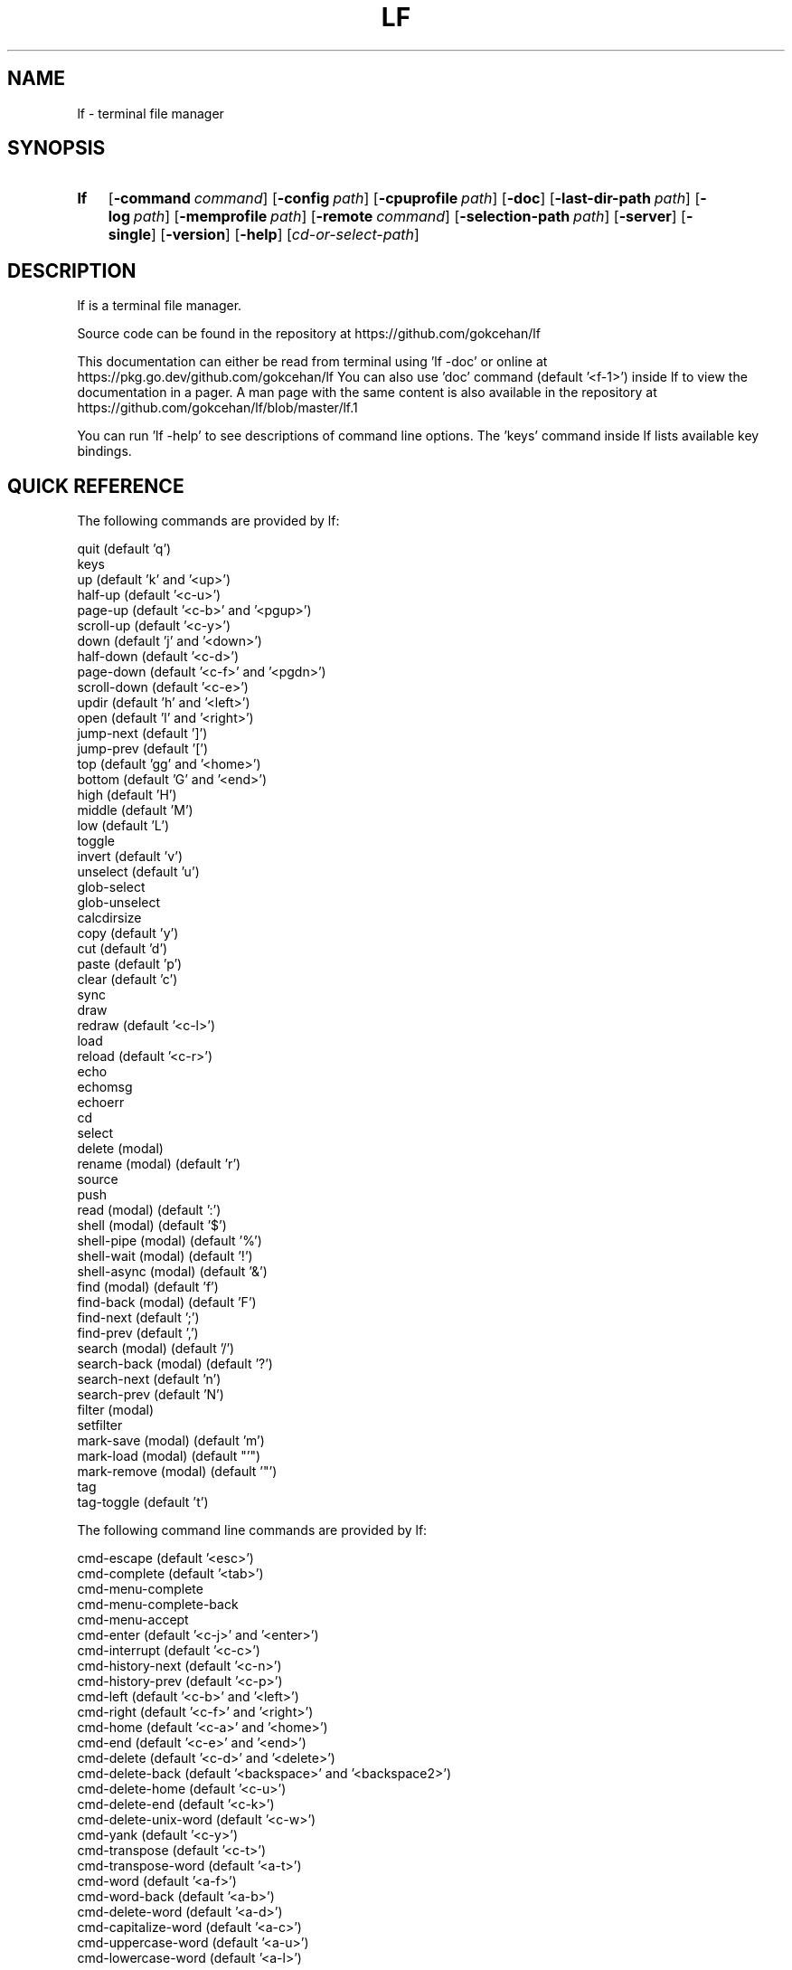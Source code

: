 .\" Code generated by gen/man.sh DO NOT EDIT.
.TH LF 1
.SH NAME
lf \- terminal file manager
.SH SYNOPSIS
.SY lf
.OP \-command command
.OP \-config path
.OP \-cpuprofile path
.OP \-doc
.OP \-last-dir-path path
.OP \-log path
.OP \-memprofile path
.OP \-remote command
.OP \-selection-path path
.OP \-server
.OP \-single
.OP \-version
.OP \-help
.RI [ cd-or-select-path ]
.YS
.SH DESCRIPTION
lf is a terminal file manager.
.PP
Source code can be found in the repository at https://github.com/gokcehan/lf
.PP
This documentation can either be read from terminal using 'lf -doc' or online at https://pkg.go.dev/github.com/gokcehan/lf You can also use 'doc' command (default '<f-1>') inside lf to view the documentation in a pager. A man page with the same content is also available in the repository at https://github.com/gokcehan/lf/blob/master/lf.1
.PP
You can run 'lf -help' to see descriptions of command line options. The 'keys' command inside lf lists available key bindings.
.SH QUICK REFERENCE
The following commands are provided by lf:
.PP
.EX
    quit                     (default 'q')
    keys
    up                       (default 'k' and '<up>')
    half-up                  (default '<c-u>')
    page-up                  (default '<c-b>' and '<pgup>')
    scroll-up                (default '<c-y>')
    down                     (default 'j' and '<down>')
    half-down                (default '<c-d>')
    page-down                (default '<c-f>' and '<pgdn>')
    scroll-down              (default '<c-e>')
    updir                    (default 'h' and '<left>')
    open                     (default 'l' and '<right>')
    jump-next                (default ']')
    jump-prev                (default '[')
    top                      (default 'gg' and '<home>')
    bottom                   (default 'G' and '<end>')
    high                     (default 'H')
    middle                   (default 'M')
    low                      (default 'L')
    toggle
    invert                   (default 'v')
    unselect                 (default 'u')
    glob-select
    glob-unselect
    calcdirsize
    copy                     (default 'y')
    cut                      (default 'd')
    paste                    (default 'p')
    clear                    (default 'c')
    sync
    draw
    redraw                   (default '<c-l>')
    load
    reload                   (default '<c-r>')
    echo
    echomsg
    echoerr
    cd
    select
    delete         (modal)
    rename         (modal)   (default 'r')
    source
    push
    read           (modal)   (default ':')
    shell          (modal)   (default '$')
    shell-pipe     (modal)   (default '%')
    shell-wait     (modal)   (default '!')
    shell-async    (modal)   (default '&')
    find           (modal)   (default 'f')
    find-back      (modal)   (default 'F')
    find-next                (default ';')
    find-prev                (default ',')
    search         (modal)   (default '/')
    search-back    (modal)   (default '?')
    search-next              (default 'n')
    search-prev              (default 'N')
    filter         (modal)
    setfilter
    mark-save      (modal)   (default 'm')
    mark-load      (modal)   (default "'")
    mark-remove    (modal)   (default '"')
    tag
    tag-toggle               (default 't')
.EE
.PP
The following command line commands are provided by lf:
.PP
.EX
    cmd-escape               (default '<esc>')
    cmd-complete             (default '<tab>')
    cmd-menu-complete
    cmd-menu-complete-back
    cmd-menu-accept
    cmd-enter                (default '<c-j>' and '<enter>')
    cmd-interrupt            (default '<c-c>')
    cmd-history-next         (default '<c-n>')
    cmd-history-prev         (default '<c-p>')
    cmd-left                 (default '<c-b>' and '<left>')
    cmd-right                (default '<c-f>' and '<right>')
    cmd-home                 (default '<c-a>' and '<home>')
    cmd-end                  (default '<c-e>' and '<end>')
    cmd-delete               (default '<c-d>' and '<delete>')
    cmd-delete-back          (default '<backspace>' and '<backspace2>')
    cmd-delete-home          (default '<c-u>')
    cmd-delete-end           (default '<c-k>')
    cmd-delete-unix-word     (default '<c-w>')
    cmd-yank                 (default '<c-y>')
    cmd-transpose            (default '<c-t>')
    cmd-transpose-word       (default '<a-t>')
    cmd-word                 (default '<a-f>')
    cmd-word-back            (default '<a-b>')
    cmd-delete-word          (default '<a-d>')
    cmd-capitalize-word      (default '<a-c>')
    cmd-uppercase-word       (default '<a-u>')
    cmd-lowercase-word       (default '<a-l>')
.EE
.PP
The following options can be used to customize the behavior of lf:
.PP
.EX
    anchorfind     bool      (default on)
    autoquit       bool      (default off)
    cleaner        string    (default '')
    dircache       bool      (default on)
    dircounts      bool      (default off)
    dirfirst       bool      (default on)
    dironly        bool      (default off)
    dirpreviews    bool      (default off)
    drawbox        bool      (default off)
    errorfmt       string    (default "\e033[7;31;47m%s\e033[0m")
    filesep        string    (default "\en")
    findlen        int       (default 1)
    globsearch     bool      (default off)
    hidden         bool      (default off)
    hiddenfiles    []string  (default '.*')
    history        bool      (default on)
    icons          bool      (default off)
    ifs            string    (default '')
    ignorecase     bool      (default on)
    ignoredia      bool      (default on)
    incfilter      bool      (default off)
    incsearch      bool      (default off)
    info           []string  (default '')
    infotimefmtnew string    (default 'Jan _2 15:04')
    infotimefmtold string    (default 'Jan _2  2006')
    mouse          bool      (default off)
    number         bool      (default off)
    period         int       (default 0)
    preview        bool      (default on)
    previewer      string    (default '')
    promptfmt      string    (default "\e033[32;1m%u@%h\e033[0m:\e033[34;1m%d\e033[0m\e033[1m%f\e033[0m")
    ratios         []int     (default '1:2:3')
    relativenumber bool      (default off)
    reverse        bool      (default off)
    scrolloff      int       (default 0)
    selmode        string    (default 'all')
    shell          string    (default 'sh' for Unix and 'cmd' for Windows)
    shellflag      string    (default '-c' for Unix and '/c' for Windows)
    shellopts      []string  (default '')
    smartcase      bool      (default on)
    smartdia       bool      (default off)
    sortby         string    (default 'natural')
    tabstop        int       (default 8)
    tagfmt         string    (default "\e033[31m%s\e033[0m")
    tempmarks      string    (default '')
    timefmt        string    (default 'Mon Jan _2 15:04:05 2006')
    truncatechar   string    (default '~')
    waitmsg        string    (default 'Press any key to continue')
    wrapscan       bool      (default on)
    wrapscroll     bool      (default off)
    user_{key}     string    (default none)
.EE
.PP
The following environment variables are exported for shell commands:
.PP
.EX
    f
    fs
    fx
    id
    PWD
    OLDPWD
    LF_LEVEL
    OPENER
    EDITOR
    PAGER
    SHELL
    lf_{option}
    lf_user_{key}
.EE
.PP
The following special shell commands are used to customize the behavior of lf when defined:
.PP
.EX
    open
    paste
    rename
    delete
    pre-cd
    on-cd
    on-select
    on-quit
.EE
.PP
The following commands/keybindings are provided by default:
.PP
.EX
    Unix                     Windows
    cmd open &$OPENER "$f"   cmd open &%OPENER% %f%
    map e $$EDITOR "$f"      map e $%EDITOR% %f%
    map i $$PAGER "$f"       map i !%PAGER% %f%
    map w $$SHELL            map w $%SHELL%
.EE
.PP
The following additional keybindings are provided by default:
.PP
.EX
    map zh set hidden!
    map zr set reverse!
    map zn set info
    map zs set info size
    map zt set info time
    map za set info size:time
    map sn :set sortby natural; set info
    map ss :set sortby size; set info size
    map st :set sortby time; set info time
    map sa :set sortby atime; set info atime
    map sc :set sortby ctime; set info ctime
    map se :set sortby ext; set info
    map gh cd ~
    map <space> :toggle; down
    map <f-1> :doc
.EE
.PP
If the 'mouse' option is enabled, mouse buttons have the following default effects:
.PP
.EX
    Left mouse button
        Click on a file or directory to select it. To open a file, click on the preview.
.EE
.PP
.EX
    Right mouse button
        Enter a directory or open a file.
.EE
.PP
.EX
    Scroll wheel
        Scroll up or down.
.EE
.SH CONFIGURATION
Configuration files should be located at:
.PP
.EX
    OS       system-wide               user-specific
    Unix     /etc/lf/lfrc              ~/.config/lf/lfrc
    Windows  C:\eProgramData\elf\elfrc    C:\eUsers\e<user>\eAppData\eLocal\elf\elfrc
.EE
.PP
Colors file should be located at:
.PP
.EX
    OS       system-wide               user-specific
    Unix     /etc/lf/colors            ~/.config/lf/colors
    Windows  C:\eProgramData\elf\ecolors  C:\eUsers\e<user>\eAppData\eLocal\elf\ecolors
.EE
.PP
Icons file should be located at:
.PP
.EX
    OS       system-wide               user-specific
    Unix     /etc/lf/icons             ~/.config/lf/icons
    Windows  C:\eProgramData\elf\eicons   C:\eUsers\e<user>\eAppData\eLocal\elf\eicons
.EE
.PP
Selection file should be located at:
.PP
.EX
    Unix     ~/.local/share/lf/files
    Windows  C:\eUsers\e<user>\eAppData\eLocal\elf\efiles
.EE
.PP
Marks file should be located at:
.PP
.EX
    Unix     ~/.local/share/lf/marks
    Windows  C:\eUsers\e<user>\eAppData\eLocal\elf\emarks
.EE
.PP
Tags file should be located at:
.PP
.EX
    Unix     ~/.local/share/lf/tags
    Windows  C:\eUsers\e<user>\eAppData\eLocal\elf\etags
.EE
.PP
History file should be located at:
.PP
.EX
    Unix     ~/.local/share/lf/history
    Windows  C:\eUsers\e<user>\eAppData\eLocal\elf\ehistory
.EE
.PP
You can configure the default values of following variables to change these locations:
.PP
.EX
    $XDG_CONFIG_HOME  ~/.config
    $XDG_DATA_HOME    ~/.local/share
    %ProgramData%     C:\eProgramData
    %LOCALAPPDATA%    C:\eUsers\e<user>\eAppData\eLocal
.EE
.PP
A sample configuration file can be found at https://github.com/gokcehan/lf/blob/master/etc/lfrc.example
.SH COMMANDS
This section shows information about builtin commands. Modal commands do not take any arguments, but instead change the operation mode to read their input conveniently, and so they are meant to be assigned to keybindings.
.PP
.EX
    quit                     (default 'q')
.EE
.PP
Quit lf and return to the shell.
.PP
.EX
    keys
.EE
.PP
List active key bindings in the pager.
.PP
.EX
    up                       (default 'k' and '<up>')
    half-up                  (default '<c-u>')
    page-up                  (default '<c-b>' and '<pgup>')
    scroll-up                (default '<c-y>')
    down                     (default 'j' and '<down>')
    half-down                (default '<c-d>')
    page-down                (default '<c-f>' and '<pgdn>')
    scroll-down              (default '<c-e>')
.EE
.PP
Move/scroll the current file selection upwards/downwards by one/half a page/full page.
.PP
.EX
    updir                    (default 'h' and '<left>')
.EE
.PP
Change the current working directory to the parent directory.
.PP
.EX
    open                     (default 'l' and '<right>')
.EE
.PP
If the current file is a directory, then change the current directory to it, otherwise, execute the 'open' command. A default 'open' command is provided to call the default system opener asynchronously with the current file as the argument. A custom 'open' command can be defined to override this default.
.PP
.EX
    jump-next                (default ']')
    jump-prev                (default '[')
.EE
.PP
Change the current working directory to the next/previous jumplist item.
.PP
.EX
    top                      (default 'gg' and '<home>')
    bottom                   (default 'G' and '<end>')
.EE
.PP
Move the current file selection to the top/bottom of the directory.
.PP
.EX
    high                     (default 'H')
    middle                   (default 'M')
    low                      (default 'L')
.EE
.PP
Move the current file selection to the high/middle/low of the screen.
.PP
.EX
    toggle
.EE
.PP
Toggle the selection of the current file or files given as arguments.
.PP
.EX
    invert                   (default 'v')
.EE
.PP
Reverse the selection of all files in the current directory (i.e. 'toggle' all files). Selections in other directories are not effected by this command. You can define a new command to select all files in the directory by combining 'invert' with 'unselect' (i.e. 'cmd select-all :unselect; invert'), though this will also remove selections in other directories.
.PP
.EX
    unselect                 (default 'u')
.EE
.PP
Remove the selection of all files in all directories.
.PP
.EX
    glob-select
    glob-unselect
.EE
.PP
Select/unselect files that match the given glob.
.PP
.EX
    calcdirsize
.EE
.PP
Calculate the total size for each of the selected directories. Option 'info' should include 'size' and option 'dircounts' should be disabled to show this size. If the total size of a directory is not calculated, it will be shown as '-'.
.PP
.EX
    copy                     (default 'y')
.EE
.PP
If there are no selections, save the path of the current file to the copy buffer, otherwise, copy the paths of selected files.
.PP
.EX
    cut                      (default 'd')
.EE
.PP
If there are no selections, save the path of the current file to the cut buffer, otherwise, copy the paths of selected files.
.PP
.EX
    paste                    (default 'p')
.EE
.PP
Copy/Move files in copy/cut buffer to the current working directory. A custom 'paste' command can be defined to override this default.
.PP
.EX
    clear                    (default 'c')
.EE
.PP
Clear file paths in copy/cut buffer.
.PP
.EX
    sync
.EE
.PP
Synchronize copied/cut files with server. This command is automatically called when required.
.PP
.EX
    draw
.EE
.PP
Draw the screen. This command is automatically called when required.
.PP
.EX
    redraw                   (default '<c-l>')
.EE
.PP
Synchronize the terminal and redraw the screen.
.PP
.EX
    load
.EE
.PP
Load modified files and directories. This command is automatically called when required.
.PP
.EX
    reload                   (default '<c-r>')
.EE
.PP
Flush the cache and reload all files and directories.
.PP
.EX
    echo
.EE
.PP
Print given arguments to the message line at the bottom.
.PP
.EX
    echomsg
.EE
.PP
Print given arguments to the message line at the bottom and also to the log file.
.PP
.EX
    echoerr
.EE
.PP
Print given arguments to the message line at the bottom as 'errorfmt' and also to the log file.
.PP
.EX
    cd
.EE
.PP
Change the working directory to the given argument.
.PP
.EX
    select
.EE
.PP
Change the current file selection to the given argument.
.PP
.EX
    delete         (modal)
.EE
.PP
Remove the current file or selected file(s). A custom 'delete' command can be defined to override this default.
.PP
.EX
    rename         (modal)   (default 'r')
.EE
.PP
Rename the current file using the builtin method. A custom 'rename' command can be defined to override this default.
.PP
.EX
    source
.EE
.PP
Read the configuration file given in the argument.
.PP
.EX
    push
.EE
.PP
Simulate key pushes given in the argument.
.PP
.EX
    read           (modal)   (default ':')
.EE
.PP
Read a command to evaluate.
.PP
.EX
    shell          (modal)   (default '$')
.EE
.PP
Read a shell command to execute.
.PP
.EX
    shell-pipe     (modal)   (default '%')
.EE
.PP
Read a shell command to execute piping its standard I/O to the bottom statline.
.PP
.EX
    shell-wait     (modal)   (default '!')
.EE
.PP
Read a shell command to execute and wait for a key press in the end.
.PP
.EX
    shell-async    (modal)   (default '&')
.EE
.PP
Read a shell command to execute asynchronously without standard I/O.
.PP
.EX
    find           (modal)   (default 'f')
    find-back      (modal)   (default 'F')
    find-next                (default ';')
    find-prev                (default ',')
.EE
.PP
Read key(s) to find the appropriate file name match in the forward/backward direction and jump to the next/previous match.
.PP
.EX
    search                   (default '/')
    search-back              (default '?')
    search-next              (default 'n')
    search-prev              (default 'N')
.EE
.PP
Read a pattern to search for a file name match in the forward/backward direction and jump to the next/previous match.
.PP
.EX
    filter         (modal)
    setfilter
.EE
.PP
Command 'filter' reads a pattern to filter out and only view files matching the pattern. Command 'setfilter' does the same but uses an argument to set the filter immediately. You can supply an argument to 'filter', in order to use that as the starting prompt.
.PP
.EX
    mark-save      (modal)   (default 'm')
.EE
.PP
Save the current directory as a bookmark assigned to the given key.
.PP
.EX
    mark-load      (modal)   (default "'")
.EE
.PP
Change the current directory to the bookmark assigned to the given key. A special bookmark "'" holds the previous directory after a 'mark-load', 'cd', or 'select' command.
.PP
.EX
    mark-remove    (modal)   (default '"')
.EE
.PP
Remove a bookmark assigned to the given key.
.PP
.EX
    tag
.EE
.PP
Tag a file with '*' or a single width character given in the argument. You can define a new tag clearing command by combining 'tag' with 'tag-toggle' (i.e. 'cmd tag-clear :tag; tag-toggle').
.PP
.EX
    tag-toggle               (default 't')
.EE
.PP
Tag a file with '*' or a single width character given in the argument if the file is untagged, otherwise remove the tag.
.SH COMMAND LINE COMMANDS
The prompt character specifies which of the several command-line modes you are in. For example, the 'read' command takes you to the ':' mode.
.PP
When the cursor is at the first character in ':' mode, pressing one of the keys '!', '$', '%', or '&' takes you to the corresponding mode. You can go back with 'cmd-delete-back' ('<backspace>' by default).
.PP
The command line commands should be mostly compatible with readline keybindings. A character refers to a unicode code point, a word consists of letters and digits, and a unix word consists of any non-blank characters.
.PP
.EX
    cmd-escape               (default '<esc>')
.EE
.PP
Quit command line mode and return to normal mode.
.PP
.EX
    cmd-complete             (default '<tab>')
.EE
.PP
Autocomplete the current word.
.PP
.EX
    cmd-menu-complete
    cmd-menu-complete-back
.EE
.PP
Autocomplete the current word with menu selection. You need to assign keys to these commands (e.g. 'cmap <tab> cmd-menu-complete; cmap <backtab> cmd-menu-complete-back'). You can use the assigned keys assigned to display the menu and then cycle through completion options.
.PP
.EX
    cmd-menu-accept
.EE
.PP
Accept the currently selected match in menu completion and close the menu.
.PP
.EX
    cmd-enter                (default '<c-j>' and '<enter>')
.EE
.PP
Execute the current line.
.PP
.EX
    cmd-interrupt            (default '<c-c>')
.EE
.PP
Interrupt the current shell-pipe command and return to the normal mode.
.PP
.EX
    cmd-history-next         (default '<c-n>')
    cmd-history-prev         (default '<c-p>')
.EE
.PP
Go to next/previous item in the history.
.PP
.EX
    cmd-left                 (default '<c-b>' and '<left>')
    cmd-right                (default '<c-f>' and '<right>')
.EE
.PP
Move the cursor to the left/right.
.PP
.EX
    cmd-home                 (default '<c-a>' and '<home>')
    cmd-end                  (default '<c-e>' and '<end>')
.EE
.PP
Move the cursor to the beginning/end of line.
.PP
.EX
    cmd-delete               (default '<c-d>' and '<delete>')
.EE
.PP
Delete the next character.
.PP
.EX
    cmd-delete-back          (default '<backspace>' and '<backspace2>')
.EE
.PP
Delete the previous character. When at the beginning of a prompt, returns either to normal mode or to ':' mode.
.PP
.EX
    cmd-delete-home          (default '<c-u>')
    cmd-delete-end           (default '<c-k>')
.EE
.PP
Delete everything up to the beginning/end of line.
.PP
.EX
    cmd-delete-unix-word     (default '<c-w>')
.EE
.PP
Delete the previous unix word.
.PP
.EX
    cmd-yank                 (default '<c-y>')
.EE
.PP
Paste the buffer content containing the last deleted item.
.PP
.EX
    cmd-transpose            (default '<c-t>')
    cmd-transpose-word       (default '<a-t>')
.EE
.PP
Transpose the positions of last two characters/words.
.PP
.EX
    cmd-word                 (default '<a-f>')
    cmd-word-back            (default '<a-b>')
.EE
.PP
Move the cursor by one word in forward/backward direction.
.PP
.EX
    cmd-delete-word          (default '<a-d>')
.EE
.PP
Delete the next word in forward direction.
.PP
.EX
    cmd-capitalize-word      (default '<a-c>')
    cmd-uppercase-word       (default '<a-u>')
    cmd-lowercase-word       (default '<a-l>')
.EE
.PP
Capitalize/uppercase/lowercase the current word and jump to the next word.
.SH OPTIONS
This section shows information about options to customize the behavior. Character ':' is used as the separator for list options '[]int' and '[]string'.
.PP
.EX
    anchorfind     bool      (default on)
.EE
.PP
When this option is enabled, find command starts matching patterns from the beginning of file names, otherwise, it can match at an arbitrary position.
.PP
.EX
    autoquit       bool      (default off)
.EE
.PP
Automatically quit server when there are no clients left connected.
.PP
.EX
    cleaner        string    (default '') (not called if empty)
.EE
.PP
Set the path of a cleaner file. The file should be executable. This file is called if previewing is enabled, the previewer is set, and the previously selected file had its preview cache disabled. Five arguments are passed to the file, (1) current file name, (2) width, (3) height, (4) horizontal position, and (5) vertical position of preview pane respectively. Preview clearing is disabled when the value of this option is left empty.
.PP
.EX
    dircache       bool      (default on)
.EE
.PP
Cache directory contents.
.PP
.EX
    dircounts      bool      (default off)
.EE
.PP
When this option is enabled, directory sizes show the number of items inside instead of the total size of the directory, which needs to be calculated for each directory using 'calcdirsize'. This information needs to be calculated by reading the directory and counting the items inside. Therefore, this option is disabled by default for performance reasons. This option only has an effect when 'info' has a 'size' field and the pane is wide enough to show the information. 999 items are counted per directory at most, and bigger directories are shown as '999+'.
.PP
.EX
    dirfirst       bool      (default on)
.EE
.PP
Show directories first above regular files.
.PP
.EX
    dironly        bool      (default off)
.EE
.PP
If enabled, directories will also be passed to the previewer script. This allows custom previews for directories.
.PP
.EX
    dirpreviews    bool      (default off)
.EE
.PP
Show only directories.
.PP
.EX
    drawbox        bool      (default off)
.EE
.PP
Draw boxes around panes with box drawing characters.
.PP
.EX
    errorfmt       string    (default "\e033[7;31;47m%s\e033[0m")
.EE
.PP
Format string of error messages shown in the bottom message line.
.PP
.EX
    filesep        string    (default "\en")
.EE
.PP
File separator used in environment variables 'fs' and 'fx'.
.PP
.EX
    findlen        int       (default 1)
.EE
.PP
Number of characters prompted for the find command. When this value is set to 0, find command prompts until there is only a single match left.
.PP
.EX
    globsearch     bool      (default off)
.EE
.PP
When this option is enabled, search command patterns are considered as globs, otherwise they are literals. With globbing, '*' matches any sequence, '?' matches any character, and '[...]' or '[^...] matches character sets or ranges. Otherwise, these characters are interpreted as they are.
.PP
.EX
    hidden         bool      (default off)
.EE
.PP
Show hidden files. On Unix systems, hidden files are determined by the value of 'hiddenfiles'. On Windows, only files with hidden attributes are considered hidden files.
.PP
.EX
    hiddenfiles    []string  (default '.*')
.EE
.PP
List of hidden file glob patterns. Patterns can be given as relative or absolute paths. Globbing supports the usual special characters, '*' to match any sequence, '?' to match any character, and '[...]' or '[^...] to match character sets or ranges. In addition, if a pattern starts with '!', then its matches are excluded from hidden files.
.PP
.EX
    history        bool      (default on)
.EE
.PP
Save command history.
.PP
.EX
    icons          bool      (default off)
.EE
.PP
Show icons before each item in the list.
.PP
.EX
    ifs            string    (default '')
.EE
.PP
Sets 'IFS' variable in shell commands. It works by adding the assignment to the beginning of the command string as "IFS='...'; ...". The reason is that 'IFS' variable is not inherited by the shell for security reasons. This method assumes a POSIX shell syntax and so it can fail for non-POSIX shells. This option has no effect when the value is left empty. This option does not have any effect on Windows.
.PP
.EX
    ignorecase     bool      (default on)
.EE
.PP
Ignore case in sorting and search patterns.
.PP
.EX
    ignoredia      bool      (default on)
.EE
.PP
Ignore diacritics in sorting and search patterns.
.PP
.EX
    incsearch      bool      (default off)
.EE
.PP
Jump to the first match after each keystroke during searching.
.PP
.EX
    incfilter      bool      (default off)
.EE
.PP
Apply filter pattern after each keystroke during filtering.
.PP
.EX
    info           []string  (default '')
.EE
.PP
List of information shown for directory items at the right side of pane. Currently supported information types are 'size', 'time', 'atime', and 'ctime'. Information is only shown when the pane width is more than twice the width of information.
.PP
.EX
    infotimefmtnew string    (default 'Jan _2 15:04')
.EE
.PP
Format string of the file time shown in the info column when it matches this year.
.PP
.EX
    infotimefmtold string    (default 'Jan _2  2006')
.EE
.PP
Format string of the file time shown in the info column when it doesn't match this year.
.PP
.EX
    mouse          bool      (default off)
.EE
.PP
Send mouse events as input.
.PP
.EX
    number         bool      (default off)
.EE
.PP
Show the position number for directory items at the left side of pane. When 'relativenumber' option is enabled, only the current line shows the absolute position and relative positions are shown for the rest.
.PP
.EX
    period         int       (default 0)
.EE
.PP
Set the interval in seconds for periodic checks of directory updates. This works by periodically calling the 'load' command. Note that directories are already updated automatically in many cases. This option can be useful when there is an external process changing the displayed directory and you are not doing anything in lf. Periodic checks are disabled when the value of this option is set to zero.
.PP
.EX
    preview        bool      (default on)
.EE
.PP
Show previews of files and directories at the right most pane. If the file has more lines than the preview pane, rest of the lines are not read. Files containing the null character (U+0000) in the read portion are considered binary files and displayed as 'binary'.
.PP
.EX
    previewer      string    (default '') (not filtered if empty)
.EE
.PP
Set the path of a previewer file to filter the content of regular files for previewing. The file should be executable. Five arguments are passed to the file, (1) current file name, (2) width, (3) height, (4) horizontal position, and (5) vertical position of preview pane respectively. SIGPIPE signal is sent when enough lines are read. If the previewer returns a non-zero exit code, then the preview cache for the given file is disabled. This means that if the file is selected in the future, the previewer is called once again. Preview filtering is disabled and files are displayed as they are when the value of this option is left empty.
.PP
.EX
    promptfmt      string    (default "\e033[32;1m%u@%h\e033[0m:\e033[34;1m%d\e033[0m\e033[1m%f\e033[0m")
.EE
.PP
Format string of the prompt shown in the top line. Special expansions are provided, '%u' as the user name, '%h' as the host name, '%w' as the working directory, '%d' as the working directory with a trailing path separator, '%f' as the file name, and '%F' as the current filter. '%S' may be used once and will provide a spacer so that the following parts are right aligned on the screen. Home folder is shown as '~' in the working directory expansion. Directory names are automatically shortened to a single character starting from the left most parent when the prompt does not fit to the screen.
.PP
.EX
    ratios         []int     (default '1:2:3')
.EE
.PP
List of ratios of pane widths. Number of items in the list determines the number of panes in the ui. When 'preview' option is enabled, the right most number is used for the width of preview pane.
.PP
.EX
    relativenumber bool      (default off)
.EE
.PP
Show the position number relative to the current line. When 'number' is enabled, current line shows the absolute position, otherwise nothing is shown.
.PP
.EX
    reverse        bool      (default off)
.EE
.PP
Reverse the direction of sort.
.PP
.EX
    selmode        string    (default 'all')
.EE
.PP
Selection mode for commands. When set to 'all' it will use the selected files from all directories. When set to 'dir' it will only use the selected files in the current directory.
.PP
.EX
    scrolloff      int       (default 0)
.EE
.PP
Minimum number of offset lines shown at all times in the top and the bottom of the screen when scrolling. The current line is kept in the middle when this option is set to a large value that is bigger than the half of number of lines. A smaller offset can be used when the current file is close to the beginning or end of the list to show the maximum number of items.
.PP
.EX
    shell          string    (default 'sh' for Unix and 'cmd' for Windows)
.EE
.PP
Shell executable to use for shell commands. Shell commands are executed as 'shell shellopts shellflag command -- arguments'.
.PP
.EX
    shellflag      string    (default '-c' for Unix and '/c' for Windows)
.EE
.PP
Command line flag used to pass shell commands.
.PP
.EX
    shellopts      []string  (default '')
.EE
.PP
List of shell options to pass to the shell executable.
.PP
.EX
    smartcase      bool      (default on)
.EE
.PP
Override 'ignorecase' option when the pattern contains an uppercase character. This option has no effect when 'ignorecase' is disabled.
.PP
.EX
    smartdia       bool      (default off)
.EE
.PP
Override 'ignoredia' option when the pattern contains a character with diacritic. This option has no effect when 'ignoredia' is disabled.
.PP
.EX
    sortby         string    (default 'natural')
.EE
.PP
Sort type for directories. Currently supported sort types are 'natural', 'name', 'size', 'time', 'ctime', 'atime', and 'ext'.
.PP
.EX
    tabstop        int       (default 8)
.EE
.PP
Number of space characters to show for horizontal tabulation (U+0009) character.
.PP
.EX
    tagfmt         string    (default "\e033[31m%s\e033[0m")
.EE
.PP
Format string of the tags.
.PP
.EX
    tempmarks      string    (default '')
.EE
.PP
Marks to be considered temporary (e.g. 'abc' refers to marks 'a', 'b', and 'c'). These marks are not synced to other clients and they are not saved in the bookmarks file. Note that the special bookmark "'" is always treated as temporary and it does not need to be specified.
.PP
.EX
    timefmt        string    (default 'Mon Jan _2 15:04:05 2006')
.EE
.PP
Format string of the file modification time shown in the bottom line.
.PP
.EX
    truncatechar   string    (default '~')
.EE
.PP
Truncate character shown at the end when the file name does not fit to the pane.
.PP
.EX
    waitmsg        string    (default 'Press any key to continue')
.EE
.PP
String shown after commands of shell-wait type.
.PP
.EX
    wrapscan       bool      (default on)
.EE
.PP
Searching can wrap around the file list.
.PP
.EX
    wrapscroll     bool      (default off)
.EE
.PP
Scrolling can wrap around the file list.
.PP
.EX
    user_{key}     string    (default none)
.EE
.PP
Any option that is prefixed with 'user_' is a user defined option and can be set to any string. Inside a user defined command the value will be provided in the `lf_user_{key}` environment variable. These options are not used by lf and are not persisted.
.SH ENVIRONMENT VARIABLES
The following variables are exported for shell commands: These are referred with a '$' prefix on POSIX shells (e.g. '$f'), between '%' characters on Windows cmd (e.g. '%f%'), and with a '$env:' prefix on Windows powershell (e.g. '$env:f').
.PP
.EX
    f
.EE
.PP
Current file selection as a full path.
.PP
.EX
    fs
.EE
.PP
Selected file(s) separated with the value of 'filesep' option as full path(s).
.PP
.EX
    fx
.EE
.PP
Selected file(s) (i.e. 'fs') if there are any selected files, otherwise current file selection (i.e. 'f').
.PP
.EX
    id
.EE
.PP
Id of the running client.
.PP
.EX
    PWD
.EE
.PP
Present working directory.
.PP
.EX
    OLDPWD
.EE
.PP
Initial working directory.
.PP
.EX
    LF_LEVEL
.EE
.PP
The value of this variable is set to the current nesting level when you run lf from a shell spawned inside lf. You can add the value of this variable to your shell prompt to make it clear that your shell runs inside lf. For example, with POSIX shells, you can use '[ -n "$LF_LEVEL" ] && PS1="$PS1""(lf level: $LF_LEVEL) "' in your shell configuration file (e.g. '~/.bashrc').
.PP
.EX
    OPENER
.EE
.PP
If this variable is set in the environment, use the same value, otherwise set the value to 'start' in Windows, 'open' in MacOS, 'xdg-open' in others.
.PP
.EX
    EDITOR
.EE
.PP
If this variable is set in the environment, use the same value, otherwise set the value to 'vi' on Unix, 'notepad' in Windows.
.PP
.EX
    PAGER
.EE
.PP
If this variable is set in the environment, use the same value, otherwise set the value to 'less' on Unix, 'more' in Windows.
.PP
.EX
    SHELL
.EE
.PP
If this variable is set in the environment, use the same value, otherwise set the value to 'sh' on Unix, 'cmd' in Windows.
.PP
.EX
    lf_{option}
.EE
.PP
Value of the {option}.
.SH SPECIAL COMMANDS
This section shows information about special shell commands.
.PP
.EX
    open
.EE
.PP
This shell command can be defined to override the default 'open' command when the current file is not a directory.
.PP
.EX
    paste
.EE
.PP
This shell command can be defined to override the default 'paste' command.
.PP
.EX
    rename
.EE
.PP
This shell command can be defined to override the default 'rename' command.
.PP
.EX
    delete
.EE
.PP
This shell command can be defined to override the default 'delete' command.
.PP
.EX
    pre-cd
.EE
.PP
This shell command can be defined to be executed before changing a directory.
.PP
.EX
    on-cd
.EE
.PP
This shell command can be defined to be executed after changing a directory.
.PP
.EX
    on-select
.EE
.PP
This shell command can be defined to be executed after the selection changes.
.PP
.EX
    on-quit
.EE
.PP
This shell command can be defined to be executed before quit.
.SH PREFIXES
The following command prefixes are used by lf:
.PP
.EX
    :  read (default)  builtin/custom command
    $  shell           shell command
    %  shell-pipe      shell command running with the ui
    !  shell-wait      shell command waiting for key press
    &  shell-async     shell command running asynchronously
.EE
.PP
The same evaluator is used for the command line and the configuration file for read and shell commands. The difference is that prefixes are not necessary in the command line. Instead, different modes are provided to read corresponding commands. These modes are mapped to the prefix keys above by default.
.SH SYNTAX
Characters from '#' to newline are comments and ignored:
.PP
.EX
    # comments start with '#'
.EE
.PP
There are four special commands ('set', 'map', 'cmap', and 'cmd') for configuration.
.PP
Command 'set' is used to set an option which can be boolean, integer, or string:
.PP
.EX
    set hidden         # boolean on
    set nohidden       # boolean off
    set hidden!        # boolean toggle
    set scrolloff 10   # integer value
    set sortby time    # string value w/o quotes
    set sortby 'time'  # string value with single quotes (whitespaces)
    set sortby "time"  # string value with double quotes (backslash escapes)
.EE
.PP
Command 'map' is used to bind a key to a command which can be builtin command, custom command, or shell command:
.PP
.EX
    map gh cd ~        # builtin command
    map D trash        # custom command
    map i $less $f     # shell command
    map U !du -csh *   # waiting shell command
.EE
.PP
Command 'cmap' is used to bind a key on the command line to a command line command or any other command:
.PP
.EX
    cmap <c-g> cmd-escape
    cmap <a-i> set incsearch!
.EE
.PP
You can delete an existing binding by leaving the expression empty:
.PP
.EX
    map gh             # deletes 'gh' mapping
    cmap <c-g>         # deletes '<c-g>' mapping
.EE
.PP
Command 'cmd' is used to define a custom command:
.PP
.EX
    cmd usage $du -h -d1 | less
.EE
.PP
You can delete an existing command by leaving the expression empty:
.PP
.EX
    cmd trash          # deletes 'trash' command
.EE
.PP
If there is no prefix then ':' is assumed:
.PP
.EX
    map zt set info time
.EE
.PP
An explicit ':' can be provided to group statements until a newline which is especially useful for 'map' and 'cmd' commands:
.PP
.EX
    map st :set sortby time; set info time
.EE
.PP
If you need multiline you can wrap statements in '{{' and '}}' after the proper prefix.
.PP
.EX
    map st :{{
        set sortby time
        set info time
    }}
.EE
.SH KEY MAPPINGS
Regular keys are assigned to a command with the usual syntax:
.PP
.EX
    map a down
.EE
.PP
Keys combined with the shift key simply use the uppercase letter:
.PP
.EX
    map A down
.EE
.PP
Special keys are written in between '<' and '>' characters and always use lowercase letters:
.PP
.EX
    map <enter> down
.EE
.PP
Angle brackets can be assigned with their special names:
.PP
.EX
    map <lt> down
    map <gt> down
.EE
.PP
Function keys are prefixed with 'f' character:
.PP
.EX
    map <f-1> down
.EE
.PP
Keys combined with the control key are prefixed with 'c' character:
.PP
.EX
    map <c-a> down
.EE
.PP
Keys combined with the alt key are assigned in two different ways depending on the behavior of your terminal. Older terminals (e.g. xterm) may set the 8th bit of a character when the alt key is pressed. On these terminals, you can use the corresponding byte for the mapping:
.PP
.EX
    map á down
.EE
.PP
Newer terminals (e.g. gnome-terminal) may prefix the key with an escape key when the alt key is pressed. lf uses the escape delaying mechanism to recognize alt keys in these terminals (delay is 100ms). On these terminals, keys combined with the alt key are prefixed with 'a' character:
.PP
.EX
    map <a-a> down
.EE
.PP
Please note that, some key combinations are not possible due to the way terminals work (e.g. control and h combination sends a backspace key instead). The easiest way to find the name of a key combination is to press the key while lf is running and read the name of the key from the unknown mapping error.
.PP
Mouse buttons are prefixed with 'm' character:
.PP
.EX
    map <m-1> down  # primary
    map <m-2> down  # secondary
    map <m-3> down  # middle
    map <m-4> down
    map <m-5> down
    map <m-6> down
    map <m-7> down
    map <m-8> down
.EE
.PP
Mouse wheel events are also prefixed with 'm' character:
.PP
.EX
    map <m-up>    down
    map <m-down>  down
    map <m-left>  down
    map <m-right> down
.EE
.SH PUSH MAPPINGS
The usual way to map a key sequence is to assign it to a named or unnamed command. While this provides a clean way to remap builtin keys as well as other commands, it can be limiting at times. For this reason 'push' command is provided by lf. This command is used to simulate key pushes given as its arguments. You can 'map' a key to a 'push' command with an argument to create various keybindings.
.PP
This is mainly useful for two purposes. First, it can be used to map a command with a command count:
.PP
.EX
    map <c-j> push 10j
.EE
.PP
Second, it can be used to avoid typing the name when a command takes arguments:
.PP
.EX
    map r push :rename<space>
.EE
.PP
One thing to be careful is that since 'push' command works with keys instead of commands it is possible to accidentally create recursive bindings:
.PP
.EX
    map j push 2j
.EE
.PP
These types of bindings create a deadlock when executed.
.SH SHELL COMMANDS
Regular shell commands are the most basic command type that is useful for many purposes. For example, we can write a shell command to move selected file(s) to trash. A first attempt to write such a command may look like this:
.PP
.EX
    cmd trash ${{
        mkdir -p ~/.trash
        if [ -z "$fs" ]; then
            mv "$f" ~/.trash
        else
            IFS="$(printf '\en\et')"; mv $fs ~/.trash
        fi
    }}
.EE
.PP
We check '$fs' to see if there are any selected files. Otherwise we just delete the current file. Since this is such a common pattern, a separate '$fx' variable is provided. We can use this variable to get rid of the conditional:
.PP
.EX
    cmd trash ${{
        mkdir -p ~/.trash
        IFS="$(printf '\en\et')"; mv $fx ~/.trash
    }}
.EE
.PP
The trash directory is checked each time the command is executed. We can move it outside of the command so it would only run once at startup:
.PP
.EX
    ${{ mkdir -p ~/.trash }}
.EE
.PP
.EX
    cmd trash ${{ IFS="$(printf '\en\et')"; mv $fx ~/.trash }}
.EE
.PP
Since these are one liners, we can drop '{{' and '}}':
.PP
.EX
    $mkdir -p ~/.trash
.EE
.PP
.EX
    cmd trash $IFS="$(printf '\en\et')"; mv $fx ~/.trash
.EE
.PP
Finally note that we set 'IFS' variable manually in these commands. Instead we could use the 'ifs' option to set it for all shell commands (i.e. 'set ifs "\en"'). This can be especially useful for interactive use (e.g. '$rm $f' or '$rm $fs' would simply work). This option is not set by default as it can behave unexpectedly for new users. However, use of this option is highly recommended and it is assumed in the rest of the documentation.
.SH PIPING SHELL COMMANDS
Regular shell commands have some limitations in some cases. When an output or error message is given and the command exits afterwards, the ui is immediately resumed and there is no way to see the message without dropping to shell again. Also, even when there is no output or error, the ui still needs to be paused while the command is running. This can cause flickering on the screen for short commands and similar distractions for longer commands.
.PP
Instead of pausing the ui, piping shell commands connects stdin, stdout, and stderr of the command to the statline in the bottom of the ui. This can be useful for programs following the Unix philosophy to give no output in the success case, and brief error messages or prompts in other cases.
.PP
For example, following rename command prompts for overwrite in the statline if there is an existing file with the given name:
.PP
.EX
    cmd rename %mv -i $f $1
.EE
.PP
You can also output error messages in the command and it will show up in the statline. For example, an alternative rename command may look like this:
.PP
.EX
    cmd rename %[ -e $1 ] && printf "file exists" || mv $f $1
.EE
.PP
Note that input is line buffered and output and error are byte buffered.
.SH WAITING SHELL COMMANDS
Waiting shell commands are similar to regular shell commands except that they wait for a key press when the command is finished. These can be useful to see the output of a program before the ui is resumed. Waiting shell commands are more appropriate than piping shell commands when the command is verbose and the output is best displayed as multiline.
.SH ASYNCHRONOUS SHELL COMMANDS
Asynchronous shell commands are used to start a command in the background and then resume operation without waiting for the command to finish. Stdin, stdout, and stderr of the command is neither connected to the terminal nor to the ui.
.SH REMOTE COMMANDS
One of the more advanced features in lf is remote commands. All clients connect to a server on startup. It is possible to send commands to all or any of the connected clients over the common server. This is used internally to notify file selection changes to other clients.
.PP
To use this feature, you need to use a client which supports communicating with a Unix domain socket. OpenBSD implementation of netcat (nc) is one such example. You can use it to send a command to the socket file:
.PP
.EX
    echo 'send echo hello world' | nc -U ${XDG_RUNTIME_DIR:-/tmp}/lf.${USER}.sock
.EE
.PP
Since such a client may not be available everywhere, lf comes bundled with a command line flag to be used as such. When using lf, you do not need to specify the address of the socket file. This is the recommended way of using remote commands since it is shorter and immune to socket file address changes:
.PP
.EX
    lf -remote 'send echo hello world'
.EE
.PP
In this command 'send' is used to send the rest of the string as a command to all connected clients. You can optionally give it an id number to send a command to a single client:
.PP
.EX
    lf -remote 'send 1234 echo hello world'
.EE
.PP
All clients have a unique id number but you may not be aware of the id number when you are writing a command. For this purpose, an '$id' variable is exported to the environment for shell commands. The value of this variable is set to the process id of the client. You can use it to send a remote command from a client to the server which in return sends a command back to itself. So now you can display a message in the current client by calling the following in a shell command:
.PP
.EX
    lf -remote "send $id echo hello world"
.EE
.PP
Since lf does not have control flow syntax, remote commands are used for such needs. For example, you can configure the number of columns in the ui with respect to the terminal width as follows:
.PP
.EX
    cmd recol %{{
        w=$(tput cols)
        if [ $w -le 80 ]; then
            lf -remote "send $id set ratios 1:2"
        elif [ $w -le 160 ]; then
            lf -remote "send $id set ratios 1:2:3"
        else
            lf -remote "send $id set ratios 1:2:3:5"
        fi
    }}
.EE
.PP
Besides 'send' command, there is a 'quit' command to quit the server when there are no connected clients left, and a 'quit!' command to force quit the server by closing client connections first:
.PP
.EX
    lf -remote 'quit'
    lf -remote 'quit!'
.EE
.PP
Lastly, there is a 'conn' command to connect the server as a client. This should not be needed for users.
.SH FILE OPERATIONS
lf uses its own builtin copy and move operations by default. These are implemented as asynchronous operations and progress is shown in the bottom ruler. These commands do not overwrite existing files or directories with the same name. Instead, a suffix that is compatible with '--backup=numbered' option in GNU cp is added to the new files or directories. Only file modes are preserved and all other attributes are ignored including ownership, timestamps, context, and xattr. Special files such as character and block devices, named pipes, and sockets are skipped and links are not followed. Moving is performed using the rename operation of the underlying OS. For cross-device moving, lf falls back to copying and then deletes the original files if there are no errors. Operation errors are shown in the message line as well as the log file and they do not preemptively finish the corresponding file operation.
.PP
File operations can be performed on the current selected file or alternatively on multiple files by selecting them first. When you 'copy' a file, lf doesn't actually copy the file on the disk, but only records its name to a file. The actual file copying takes place when you 'paste'. Similarly 'paste' after a 'cut' operation moves the file.
.PP
You can customize copy and move operations by defining a 'paste' command. This is a special command that is called when it is defined instead of the builtin implementation. You can use the following example as a starting point:
.PP
.EX
    cmd paste %{{
        load=$(cat ~/.local/share/lf/files)
        mode=$(echo "$load" | sed -n '1p')
        list=$(echo "$load" | sed '1d')
        if [ $mode = 'copy' ]; then
            cp -R $list .
        elif [ $mode = 'move' ]; then
            mv $list .
            rm ~/.local/share/lf/files
            lf -remote 'send clear'
        fi
    }}
.EE
.PP
Some useful things to be considered are to use the backup ('--backup') and/or preserve attributes ('-a') options with 'cp' and 'mv' commands if they support it (i.e. GNU implementation), change the command type to asynchronous, or use 'rsync' command with progress bar option for copying and feed the progress to the client periodically with remote 'echo' calls.
.PP
By default, lf does not assign 'delete' command to a key to protect new users. You can customize file deletion by defining a 'delete' command. You can also assign a key to this command if you like. An example command to move selected files to a trash folder and remove files completely after a prompt are provided in the example configuration file.
.SH SEARCHING FILES
There are two mechanisms implemented in lf to search a file in the current directory. Searching is the traditional method to move the selection to a file matching a given pattern. Finding is an alternative way to search for a pattern possibly using fewer keystrokes.
.PP
Searching mechanism is implemented with commands 'search' (default '/'), 'search-back' (default '?'), 'search-next' (default 'n'), and 'search-prev' (default 'N'). You can enable 'globsearch' option to match with a glob pattern. Globbing supports '*' to match any sequence, '?' to match any character, and '[...]' or '[^...] to match character sets or ranges. You can enable 'incsearch' option to jump to the current match at each keystroke while typing. In this mode, you can either use 'cmd-enter' to accept the search or use 'cmd-escape' to cancel the search. You can also map some other commands with 'cmap' to accept the search and execute the command immediately afterwards. For example, you can use the right arrow key to finish the search and open the selected file with the following mapping:
.PP
.EX
    cmap <right> :cmd-enter; open
.EE
.PP
Finding mechanism is implemented with commands 'find' (default 'f'), 'find-back' (default 'F'), 'find-next' (default ';'), 'find-prev' (default ','). You can disable 'anchorfind' option to match a pattern at an arbitrary position in the filename instead of the beginning. You can set the number of keys to match using 'findlen' option. If you set this value to zero, then the the keys are read until there is only a single match. Default values of these two options are set to jump to the first file with the given initial.
.PP
Some options effect both searching and finding. You can disable 'wrapscan' option to prevent searches to wrap around at the end of the file list. You can disable 'ignorecase' option to match cases in the pattern and the filename. This option is already automatically overridden if the pattern contains upper case characters. You can disable 'smartcase' option to disable this behavior. Two similar options 'ignoredia' and 'smartdia' are provided to control matching diacritics in latin letters.
.SH OPENING FILES
You can define a an 'open' command (default 'l' and '<right>') to configure file opening. This command is only called when the current file is not a directory, otherwise the directory is entered instead. You can define it just as you would define any other command:
.PP
.EX
    cmd open $vi $fx
.EE
.PP
It is possible to use different command types:
.PP
.EX
    cmd open &xdg-open $f
.EE
.PP
You may want to use either file extensions or mime types from 'file' command:
.PP
.EX
    cmd open ${{
        case $(file --mime-type -Lb $f) in
            text/*) vi $fx;;
            *) for f in $fx; do xdg-open $f > /dev/null 2> /dev/null & done;;
        esac
    }}
.EE
.PP
You may want to use 'setsid' before your opener command to have persistent processes that continue to run after lf quits.
.PP
Following command is provided by default:
.PP
.EX
    cmd open &$OPENER $f
.EE
.PP
You may also use any other existing file openers as you like. Possible options are 'libfile-mimeinfo-perl' (executable name is 'mimeopen'), 'rifle' (ranger's default file opener), or 'mimeo' to name a few.
.SH PREVIEWING FILES
lf previews files on the preview pane by printing the file until the end or the preview pane is filled. This output can be enhanced by providing a custom preview script for filtering. This can be used to highlight source codes, list contents of archive files or view pdf or image files to name a few. For coloring lf recognizes ansi escape codes.
.PP
In order to use this feature you need to set the value of 'previewer' option to the path of an executable file. Five arguments are passed to the file, (1) current file name, (2) width, (3) height, (4) horizontal position, and (5) vertical position of preview pane respectively. Output of the execution is printed in the preview pane. You may also want to use the same script in your pager mapping as well:
.PP
.EX
    set previewer ~/.config/lf/pv.sh
    map i $~/.config/lf/pv.sh $f | less -R
.EE
.PP
For 'less' pager, you may instead utilize 'LESSOPEN' mechanism so that useful information about the file such as the full path of the file can still be displayed in the statusline below:
.PP
.EX
    set previewer ~/.config/lf/pv.sh
    map i $LESSOPEN='| ~/.config/lf/pv.sh %s' less -R $f
.EE
.PP
Since this script is called for each file selection change it needs to be as efficient as possible and this responsibility is left to the user. You may use file extensions to determine the type of file more efficiently compared to obtaining mime types from 'file' command. Extensions can then be used to match cleanly within a conditional:
.PP
.EX
    #!/bin/sh
.EE
.PP
.EX
    case "$1" in
        *.tar*) tar tf "$1";;
        *.zip) unzip -l "$1";;
        *.rar) unrar l "$1";;
        *.7z) 7z l "$1";;
        *.pdf) pdftotext "$1" -;;
        *) highlight -O ansi "$1";;
    esac
.EE
.PP
Another important consideration for efficiency is the use of programs with short startup times for preview. For this reason, 'highlight' is recommended over 'pygmentize' for syntax highlighting. Besides, it is also important that the application is processing the file on the fly rather than first reading it to the memory and then do the processing afterwards. This is especially relevant for big files. lf automatically closes the previewer script output pipe with a SIGPIPE when enough lines are read. When everything else fails, you can make use of the height argument to only feed the first portion of the file to a program for preview. Note that some programs may not respond well to SIGPIPE to exit with a non-zero return code and avoid caching. You may add a trailing '|| true' command to avoid such errors:
.PP
.EX
    highlight -O ansi "$1" || true
.EE
.PP
You may also use an existing preview filter as you like. Your system may already come with a preview filter named 'lesspipe'. These filters may have a mechanism to add user customizations as well. See the related documentations for more information.
.SH CHANGING DIRECTORY
lf changes the working directory of the process to the current directory so that shell commands always work in the displayed directory. After quitting, it returns to the original directory where it is first launched like all shell programs. If you want to stay in the current directory after quitting, you can use one of the example lfcd wrapper shell scripts provided in the repository at https://github.com/gokcehan/lf/tree/master/etc
.PP
There is a special command 'on-cd' that runs a shell command when it is defined and the directory is changed. You can define it just as you would define any other command:
.PP
.EX
    cmd on-cd &{{
        # display git repository status in your prompt
        source /usr/share/git/completion/git-prompt.sh
        GIT_PS1_SHOWDIRTYSTATE=auto
        GIT_PS1_SHOWSTASHSTATE=auto
        GIT_PS1_SHOWUNTRACKEDFILES=auto
        GIT_PS1_SHOWUPSTREAM=auto
        git=$(__git_ps1 " (%s)") || true
        fmt="\e033[32;1m%u@%h\e033[0m:\e033[34;1m%d\e033[0m\e033[1m%f$git\e033[0m"
        lf -remote "send $id set promptfmt \e"$fmt\e""
    }}
.EE
.PP
If you want to print escape sequences, you may redirect 'printf' output to '/dev/tty'. The following xterm specific escape sequence sets the terminal title to the working directory:
.PP
.EX
    cmd on-cd &{{
        printf "\e033]0; $PWD\e007" > /dev/tty
    }}
.EE
.PP
This command runs whenever you change directory but not on startup. You can add an extra call to make it run on startup as well:
.PP
.EX
    cmd on-cd &{{ ... }}
    on-cd
.EE
.PP
Note that all shell commands are possible but '%' and '&' are usually more appropriate as '$' and '!' causes flickers and pauses respectively.
.PP
There is also a 'pre-cd' command, that works like 'on-cd', but is run before the directory is actually changed.
.SH COLORS
lf tries to automatically adapt its colors to the environment. It starts with a default colorscheme and updates colors using values of existing environment variables possibly by overwriting its previous values. Colors are set in the following order:
.PP
.EX
 1. default
 2. LSCOLORS (Mac/BSD ls)
 3. LS_COLORS (GNU ls)
 4. LF_COLORS (lf specific)
 5. colors file (lf specific)
.EE
.PP
Please refer to the corresponding man pages for more information about 'LSCOLORS' and 'LS_COLORS'. 'LF_COLORS' is provided with the same syntax as 'LS_COLORS' in case you want to configure colors only for lf but not ls. This can be useful since there are some differences between ls and lf, though one should expect the same behavior for common cases. Colors file is provided for easier configuration without environment variables. This file should consist of whitespace separated pairs with '#' character to start comments until the end of line.
.PP
You can configure lf colors in two different ways. First, you can only configure 8 basic colors used by your terminal and lf should pick up those colors automatically. Depending on your terminal, you should be able to select your colors from a 24-bit palette. This is the recommended approach as colors used by other programs will also match each other.
.PP
Second, you can set the values of environment variables or colors file mentioned above for fine grained customization. Note that 'LS_COLORS/LF_COLORS' are more powerful than 'LSCOLORS' and they can be used even when GNU programs are not installed on the system. You can combine this second method with the first method for best results.
.PP
Lastly, you may also want to configure the colors of the prompt line to match the rest of the colors. Colors of the prompt line can be configured using the 'promptfmt' option which can include hardcoded colors as ansi escapes. See the default value of this option to have an idea about how to color this line.
.PP
It is worth noting that lf uses as many colors advertised by your terminal's entry in terminfo or infocmp databases on your system. If an entry is not present, it falls back to an internal database. If your terminal supports 24-bit colors but either does not have a database entry or does not advertise all capabilities, you can enable support by setting the '$COLORTERM' variable to 'truecolor' or ensuring '$TERM' is set to a value that ends with '-truecolor'.
.PP
Default lf colors are mostly taken from GNU dircolors defaults. These defaults use 8 basic colors and bold attribute. Default dircolors entries with background colors are simplified to avoid confusion with current file selection in lf. Similarly, there are only file type matchings and extension matchings are left out for simplicity. Default values are as follows given with their matching order in lf:
.PP
.EX
    ln  01;36
    or  31;01
    tw  01;34
    ow  01;34
    st  01;34
    di  01;34
    pi  33
    so  01;35
    bd  33;01
    cd  33;01
    su  01;32
    sg  01;32
    ex  01;32
    fi  00
.EE
.PP
Note that lf first tries matching file names and then falls back to file types. The full order of matchings from most specific to least are as follows:
.PP
.EX
 1. Full Path (e.g. '~/.config/lf/lfrc')
 2. Dir Name (e.g. '.git/') (only matches dirs with a trailing slash at the end)
 3. File Type (e.g. 'ln') (except 'fi')
 4. File Name (e.g. 'README*')
 5. File Name (e.g. '*README')
 6. Base Name (e.g. 'README.*')
 7. Extension (e.g. '*.txt')
 8. Default (i.e. 'fi')
.EE
.PP
For example, given a regular text file '/path/to/README.txt', the following entries are checked in the configuration and the first one to match is used:
.PP
.EX
 1. '/path/to/README.txt'
 2. (skipped since the file is not a directory)
 3. (skipped since the file is of type 'fi')
 4. 'README.txt*'
 5. '*README.txt'
 6. 'README.*'
 7. '*.txt'
 8. 'fi'
.EE
.PP
Given a regular directory '/path/to/example.d', the following entries are checked in the configuration and the first one to match is used:
.PP
.EX
 1. '/path/to/example.d'
 2. 'example.d/'
 3. 'di'
 4. 'example.d*'
 5. '*example.d'
 6. 'example.*'
 7. '*.d'
 8. 'fi'
.EE
.PP
Note that glob-like patterns do not actually perform glob matching due to performance reasons.
.PP
For example, you can set a variable as follows:
.PP
.EX
    export LF_COLORS="~/Documents=01;31:~/Downloads=01;31:~/.local/share=01;31:~/.config/lf/lfrc=31:.git/=01;32:.git*=32:*.gitignore=32:*Makefile=32:README.*=33:*.txt=34:*.md=34:ln=01;36:di=01;34:ex=01;32:"
.EE
.PP
Having all entries on a single line can make it hard to read. You may instead divide it to multiple lines in between double quotes by escaping newlines with backslashes as follows:
.PP
.EX
    export LF_COLORS="\e
    ~/Documents=01;31:\e
    ~/Downloads=01;31:\e
    ~/.local/share=01;31:\e
    ~/.config/lf/lfrc=31:\e
    .git/=01;32:\e
    .git*=32:\e
    *.gitignore=32:\e
    *Makefile=32:\e
    README.*=33:\e
    *.txt=34:\e
    *.md=34:\e
    ln=01;36:\e
    di=01;34:\e
    ex=01;32:\e
    "
.EE
.PP
Having such a long variable definition in a shell configuration file might be undesirable. You may instead use the colors file for configuration. A sample colors file can be found at https://github.com/gokcehan/lf/blob/master/etc/colors.example You may also see the wiki page for ansi escape codes https://en.wikipedia.org/wiki/ANSI_escape_code
.SH ICONS
Icons are configured using 'LF_ICONS' environment variable or an icons file. The variable uses the same syntax as 'LS_COLORS/LF_COLORS'. Instead of colors, you should put a single characters as values of entries. Icons file should consist of whitespace separated pairs with '#' character to start comments until the end of line. Do not forget to enable 'icons' option to see the icons. Default values are as follows given with their matching order in lf:
.PP
.EX
    ln  l
    or  l
    tw  t
    ow  d
    st  t
    di  d
    pi  p
    so  s
    bd  b
    cd  c
    su  u
    sg  g
    ex  x
    fi  -
.EE
.PP
A sample icons file can be found at https://github.com/gokcehan/lf/blob/master/etc/icons.example
